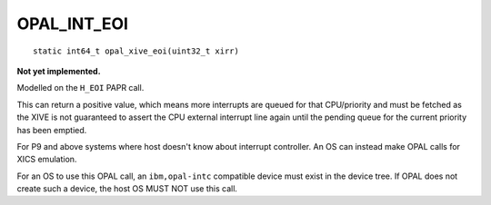 OPAL_INT_EOI
============
::

   static int64_t opal_xive_eoi(uint32_t xirr)

**Not yet implemented.**

Modelled on the ``H_EOI`` PAPR call.

This can return a positive value, which means more interrupts
are queued for that CPU/priority and must be fetched as the XIVE is not
guaranteed to assert the CPU external interrupt line again until the
pending queue for the current priority has been emptied.

For P9 and above systems where host doesn't know about interrupt controller.
An OS can instead make OPAL calls for XICS emulation.

For an OS to use this OPAL call, an ``ibm,opal-intc`` compatible device must
exist in the device tree. If OPAL does not create such a device, the host
OS MUST NOT use this call.

